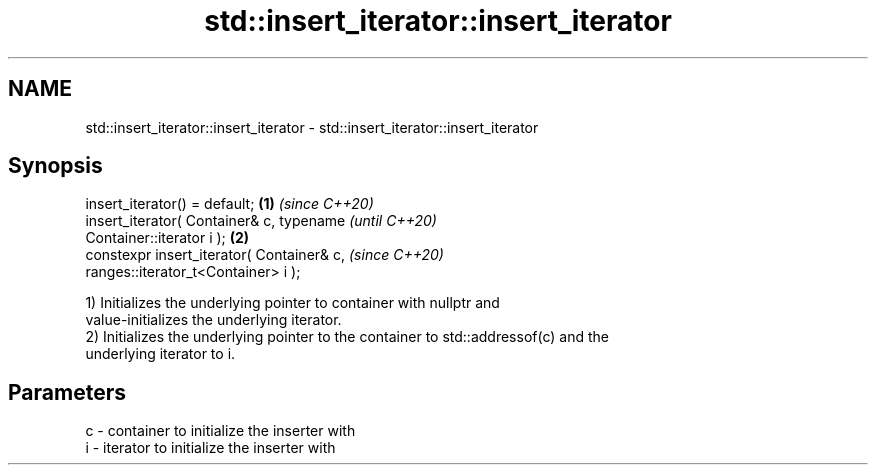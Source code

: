 .TH std::insert_iterator::insert_iterator 3 "2021.11.17" "http://cppreference.com" "C++ Standard Libary"
.SH NAME
std::insert_iterator::insert_iterator \- std::insert_iterator::insert_iterator

.SH Synopsis
   insert_iterator() = default;                         \fB(1)\fP \fI(since C++20)\fP
   insert_iterator( Container& c, typename                                \fI(until C++20)\fP
   Container::iterator i );                             \fB(2)\fP
   constexpr insert_iterator( Container& c,                               \fI(since C++20)\fP
   ranges::iterator_t<Container> i );

   1) Initializes the underlying pointer to container with nullptr and
   value-initializes the underlying iterator.
   2) Initializes the underlying pointer to the container to std::addressof(c) and the
   underlying iterator to i.

.SH Parameters

   c - container to initialize the inserter with
   i - iterator to initialize the inserter with
